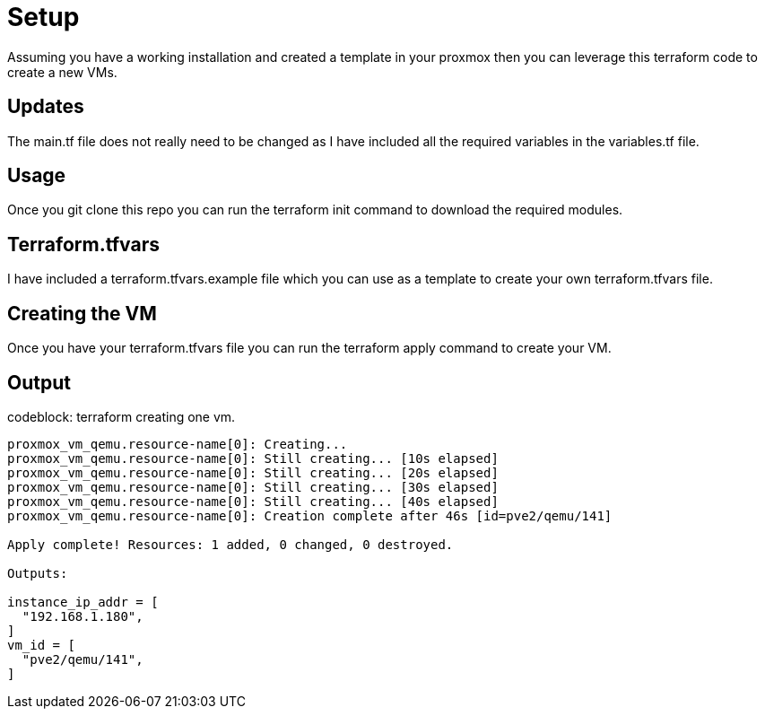 = Setup
Assuming you have a working installation and created a template in your proxmox then you can leverage this terraform code to create a new VMs.

== Updates
The main.tf file does not really need to be changed as I have included all the required variables in the variables.tf file.

== Usage
Once you git clone this repo you can run the terraform init command to download the required modules.

== Terraform.tfvars
I have included a terraform.tfvars.example file which you can use as a template to create your own terraform.tfvars file. 

== Creating the VM
Once you have your terraform.tfvars file you can run the terraform apply command to create your VM.

== Output

.codeblock: terraform creating one vm. 
----
proxmox_vm_qemu.resource-name[0]: Creating...
proxmox_vm_qemu.resource-name[0]: Still creating... [10s elapsed]
proxmox_vm_qemu.resource-name[0]: Still creating... [20s elapsed]
proxmox_vm_qemu.resource-name[0]: Still creating... [30s elapsed]
proxmox_vm_qemu.resource-name[0]: Still creating... [40s elapsed]
proxmox_vm_qemu.resource-name[0]: Creation complete after 46s [id=pve2/qemu/141]

Apply complete! Resources: 1 added, 0 changed, 0 destroyed.

Outputs:

instance_ip_addr = [
  "192.168.1.180",
]
vm_id = [
  "pve2/qemu/141",
]
----